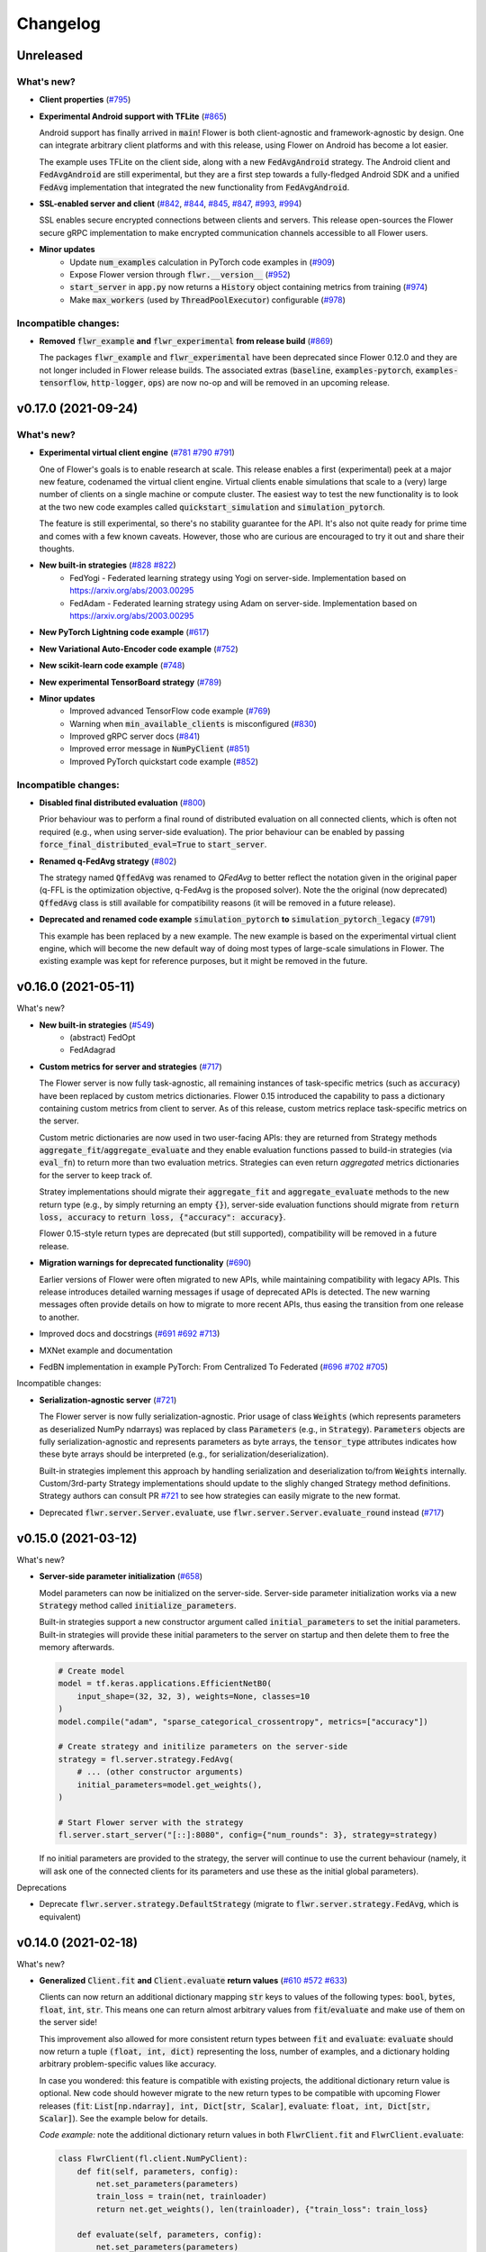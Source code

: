 Changelog
=========

Unreleased
----------

What's new?
~~~~~~~~~~~

* **Client properties** (`#795 <https://github.com/adap/flower/pull/795>`_)

* **Experimental Android support with TFLite** (`#865 <https://github.com/adap/flower/pull/865>`_)

  Android support has finally arrived in :code:`main`! Flower is both client-agnostic and framework-agnostic by design. One can integrate arbitrary client platforms and with this release, using Flower on Android has become a lot easier.

  The example uses TFLite on the client side, along with a new :code:`FedAvgAndroid` strategy. The Android client and :code:`FedAvgAndroid` are still experimental, but they are a first step towards a fully-fledged Android SDK and a unified :code:`FedAvg` implementation that integrated the new functionality from :code:`FedAvgAndroid`.

* **SSL-enabled server and client** (`#842 <https://github.com/adap/flower/pull/842>`_,  `#844 <https://github.com/adap/flower/pull#84/844>`_,  `#845 <https://github.com/adap/flower/pull#84/845>`_, `#847 <https://github.com/adap/flower/pull#84/847>`_, `#993 <https://github.com/adap/flower/pull#84/993>`_, `#994 <https://github.com/adap/flower/pull#84/994>`_)

  SSL enables secure encrypted connections between clients and servers. This release open-sources the Flower secure gRPC implementation to make encrypted communication channels accessible to all Flower users.

* **Minor updates**
    * Update :code:`num_examples` calculation in PyTorch code examples in (`#909 <https://github.com/adap/flower/pull/909>`_)
    * Expose Flower version through :code:`flwr.__version__` (`#952 <https://github.com/adap/flower/pull/952>`_)
    * :code:`start_server` in :code:`app.py` now returns a :code:`History` object containing metrics from training (`#974 <https://github.com/adap/flower/pull/974>`_)
    * Make :code:`max_workers` (used by :code:`ThreadPoolExecutor`) configurable (`#978 <https://github.com/adap/flower/pull/978>`_)

Incompatible changes:
~~~~~~~~~~~~~~~~~~~~~

* **Removed** :code:`flwr_example` **and** :code:`flwr_experimental` **from release build** (`#869 <https://github.com/adap/flower/pull/869>`_)
  
  The packages :code:`flwr_example` and :code:`flwr_experimental` have been deprecated since Flower 0.12.0 and they are not longer included in Flower release builds. The associated extras (:code:`baseline`, :code:`examples-pytorch`, :code:`examples-tensorflow`, :code:`http-logger`, :code:`ops`) are now no-op and will be removed in an upcoming release.


v0.17.0 (2021-09-24)
--------------------

What's new?
~~~~~~~~~~~

* **Experimental virtual client engine** (`#781 <https://github.com/adap/flower/pull/781>`_ `#790 <https://github.com/adap/flower/pull/790>`_ `#791 <https://github.com/adap/flower/pull/791>`_)

  One of Flower's goals is to enable research at scale. This release enables a first (experimental) peek at a major new feature, codenamed the virtual client engine. Virtual clients enable simulations that scale to a (very) large number of clients on a single machine or compute cluster. The easiest way to test the new functionality is to look at the two new code examples called :code:`quickstart_simulation` and :code:`simulation_pytorch`.

  The feature is still experimental, so there's no stability guarantee for the API. It's also not quite ready for prime time and comes with a few known caveats. However, those who are curious are encouraged to try it out and share their thoughts.

* **New built-in strategies** (`#828 <https://github.com/adap/flower/pull/828>`_ `#822 <https://github.com/adap/flower/pull/822>`_)
    * FedYogi - Federated learning strategy using Yogi on server-side. Implementation based on https://arxiv.org/abs/2003.00295
    * FedAdam - Federated learning strategy using Adam on server-side. Implementation based on https://arxiv.org/abs/2003.00295

* **New PyTorch Lightning code example** (`#617 <https://github.com/adap/flower/pull/617>`_)

* **New Variational Auto-Encoder code example** (`#752 <https://github.com/adap/flower/pull/752>`_)

* **New scikit-learn code example** (`#748 <https://github.com/adap/flower/pull/748>`_)

* **New experimental TensorBoard strategy** (`#789 <https://github.com/adap/flower/pull/789>`_)

* **Minor updates**
    * Improved advanced TensorFlow code example (`#769 <https://github.com/adap/flower/pull/769>`_)
    * Warning when :code:`min_available_clients` is misconfigured (`#830 <https://github.com/adap/flower/pull/830>`_)
    * Improved gRPC server docs (`#841 <https://github.com/adap/flower/pull/841>`_)
    * Improved error message in :code:`NumPyClient` (`#851 <https://github.com/adap/flower/pull/851>`_)
    * Improved PyTorch quickstart code example (`#852 <https://github.com/adap/flower/pull/852>`_)

Incompatible changes:
~~~~~~~~~~~~~~~~~~~~~

* **Disabled final distributed evaluation** (`#800 <https://github.com/adap/flower/pull/800>`_)

  Prior behaviour was to perform a final round of distributed evaluation on all connected clients, which is often not required (e.g., when using server-side evaluation). The prior behaviour can be enabled by passing :code:`force_final_distributed_eval=True` to :code:`start_server`.

* **Renamed q-FedAvg strategy** (`#802 <https://github.com/adap/flower/pull/802>`_)

  The strategy named :code:`QffedAvg` was renamed to `QFedAvg` to better reflect the notation given in the original paper (q-FFL is the optimization objective, q-FedAvg is the proposed solver). Note the the original (now deprecated) :code:`QffedAvg` class is still available for compatibility reasons (it will be removed in a future release).

* **Deprecated and renamed code example** :code:`simulation_pytorch` **to** :code:`simulation_pytorch_legacy` (`#791 <https://github.com/adap/flower/pull/791>`_)

  This example has been replaced by a new example. The new example is based on the experimental virtual client engine, which will become the new default way of doing most types of large-scale simulations in Flower. The existing example was kept for reference purposes, but it might be removed in the future.


v0.16.0 (2021-05-11)
--------------------

What's new?

* **New built-in strategies** (`#549 <https://github.com/adap/flower/pull/549>`_)
    * (abstract) FedOpt
    * FedAdagrad

* **Custom metrics for server and strategies** (`#717 <https://github.com/adap/flower/pull/717>`_)

  The Flower server is now fully task-agnostic, all remaining instances of task-specific metrics (such as :code:`accuracy`) have been replaced by custom metrics dictionaries. Flower 0.15 introduced the capability to pass a dictionary containing custom metrics from client to server. As of this release, custom metrics replace task-specific metrics on the server.

  Custom metric dictionaries are now used in two user-facing APIs: they are returned from Strategy methods :code:`aggregate_fit`/:code:`aggregate_evaluate` and they enable evaluation functions passed to build-in strategies (via :code:`eval_fn`) to return more than two evaluation metrics. Strategies can even return *aggregated* metrics dictionaries for the server to keep track of.

  Stratey implementations should migrate their :code:`aggregate_fit` and :code:`aggregate_evaluate` methods to the new return type (e.g., by simply returning an empty :code:`{}`), server-side evaluation functions should migrate from :code:`return loss, accuracy` to :code:`return loss, {"accuracy": accuracy}`.

  Flower 0.15-style return types are deprecated (but still supported), compatibility will be removed in a future release.

* **Migration warnings for deprecated functionality** (`#690 <https://github.com/adap/flower/pull/690>`_)

  Earlier versions of Flower were often migrated to new APIs, while maintaining compatibility with legacy APIs. This release introduces detailed warning messages if usage of deprecated APIs is detected. The new warning messages often provide details on how to migrate to more recent APIs, thus easing the transition from one release to another.

* Improved docs and docstrings (`#691 <https://github.com/adap/flower/pull/691>`_ `#692 <https://github.com/adap/flower/pull/692>`_ `#713 <https://github.com/adap/flower/pull/713>`_)

* MXNet example and documentation

* FedBN implementation in example PyTorch: From Centralized To Federated (`#696 <https://github.com/adap/flower/pull/696>`_ `#702 <https://github.com/adap/flower/pull/702>`_ `#705 <https://github.com/adap/flower/pull/705>`_)

Incompatible changes:

* **Serialization-agnostic server** (`#721 <https://github.com/adap/flower/pull/721>`_)

  The Flower server is now fully serialization-agnostic. Prior usage of class :code:`Weights` (which represents parameters as deserialized NumPy ndarrays) was replaced by class :code:`Parameters` (e.g., in :code:`Strategy`). :code:`Parameters` objects are fully serialization-agnostic and represents parameters as byte arrays, the :code:`tensor_type` attributes indicates how these byte arrays should be interpreted (e.g., for serialization/deserialization).

  Built-in strategies implement this approach by handling serialization and deserialization to/from :code:`Weights` internally. Custom/3rd-party Strategy implementations should update to the slighly changed Strategy method definitions. Strategy authors can consult PR `#721 <https://github.com/adap/flower/pull/721>`_ to see how strategies can easily migrate to the new format.

* Deprecated :code:`flwr.server.Server.evaluate`, use :code:`flwr.server.Server.evaluate_round` instead (`#717 <https://github.com/adap/flower/pull/717>`_)


v0.15.0 (2021-03-12)
--------------------

What's new?

* **Server-side parameter initialization** (`#658 <https://github.com/adap/flower/pull/658>`_)

  Model parameters can now be initialized on the server-side. Server-side parameter initialization works via a new :code:`Strategy` method called :code:`initialize_parameters`.

  Built-in strategies support a new constructor argument called :code:`initial_parameters` to set the initial parameters. Built-in strategies will provide these initial parameters to the server on startup and then delete them to free the memory afterwards.

  .. code-block:: python

    # Create model
    model = tf.keras.applications.EfficientNetB0(
        input_shape=(32, 32, 3), weights=None, classes=10
    )
    model.compile("adam", "sparse_categorical_crossentropy", metrics=["accuracy"])

    # Create strategy and initilize parameters on the server-side
    strategy = fl.server.strategy.FedAvg(
        # ... (other constructor arguments)
        initial_parameters=model.get_weights(),
    )

    # Start Flower server with the strategy
    fl.server.start_server("[::]:8080", config={"num_rounds": 3}, strategy=strategy)

  If no initial parameters are provided to the strategy, the server will continue to use the current behaviour (namely, it will ask one of the connected clients for its parameters and use these as the initial global parameters).

Deprecations

* Deprecate :code:`flwr.server.strategy.DefaultStrategy` (migrate to :code:`flwr.server.strategy.FedAvg`, which is equivalent)


v0.14.0 (2021-02-18)
--------------------

What's new?

* **Generalized** :code:`Client.fit` **and** :code:`Client.evaluate` **return values** (`#610 <https://github.com/adap/flower/pull/610>`_ `#572 <https://github.com/adap/flower/pull/572>`_ `#633 <https://github.com/adap/flower/pull/633>`_)

  Clients can now return an additional dictionary mapping :code:`str` keys to values of the following types: :code:`bool`, :code:`bytes`, :code:`float`, :code:`int`, :code:`str`. This means one can return almost arbitrary values from :code:`fit`/:code:`evaluate` and make use of them on the server side!
  
  This improvement also allowed for more consistent return types between :code:`fit` and :code:`evaluate`: :code:`evaluate` should now return a tuple :code:`(float, int, dict)` representing the loss, number of examples, and a dictionary holding arbitrary problem-specific values like accuracy. 
  
  In case you wondered: this feature is compatible with existing projects, the additional dictionary return value is optional. New code should however migrate to the new return types to be compatible with upcoming Flower releases (:code:`fit`: :code:`List[np.ndarray], int, Dict[str, Scalar]`, :code:`evaluate`: :code:`float, int, Dict[str, Scalar]`). See the example below for details.

  *Code example:* note the additional dictionary return values in both :code:`FlwrClient.fit` and :code:`FlwrClient.evaluate`: 

  .. code-block:: python

    class FlwrClient(fl.client.NumPyClient):
        def fit(self, parameters, config):
            net.set_parameters(parameters)
            train_loss = train(net, trainloader)
            return net.get_weights(), len(trainloader), {"train_loss": train_loss}

        def evaluate(self, parameters, config):
            net.set_parameters(parameters)
            loss, accuracy, custom_metric = test(net, testloader)
            return loss, len(testloader), {"accuracy": accuracy, "custom_metric": custom_metric}

* **Generalized** :code:`config` **argument in** :code:`Client.fit` **and** :code:`Client.evaluate` (`#595 <https://github.com/adap/flower/pull/595>`_)

  The :code:`config` argument used to be of type :code:`Dict[str, str]`, which means that dictionary values were expected to be strings. The new release generalizes this to enable values of the following types: :code:`bool`, :code:`bytes`, :code:`float`, :code:`int`, :code:`str`.
  
  This means one can now pass almost arbitrary values to :code:`fit`/:code:`evaluate` using the :code:`config` dictionary. Yay, no more :code:`str(epochs)` on the server-side and :code:`int(config["epochs"])` on the client side!

  *Code example:* note that the :code:`config` dictionary now contains non-:code:`str` values in both :code:`Client.fit` and :code:`Client.evaluate`: 

  .. code-block:: python
  
    class FlwrClient(fl.client.NumPyClient):
        def fit(self, parameters, config):
            net.set_parameters(parameters)
            epochs: int = config["epochs"]
            train_loss = train(net, trainloader, epochs)
            return net.get_weights(), len(trainloader), {"train_loss": train_loss}

        def evaluate(self, parameters, config):
            net.set_parameters(parameters)
            batch_size: int = config["batch_size"]
            loss, accuracy = test(net, testloader, batch_size)
            return loss, len(testloader), {"accuracy": accuracy}


v0.13.0 (2021-01-08)
--------------------

What's new?

* New example: PyTorch From Centralized To Federated (`#549 <https://github.com/adap/flower/pull/549>`_)
* Improved documentation
    * New documentation theme (`#551 <https://github.com/adap/flower/pull/551>`_)
    * New API reference (`#554 <https://github.com/adap/flower/pull/554>`_)
    * Updated examples documentation (`#549 <https://github.com/adap/flower/pull/549>`_)
    * Removed obsolete documentation (`#548 <https://github.com/adap/flower/pull/548>`_)

Bugfix:

* :code:`Server.fit` does not disconnect clients when finished, disconnecting the clients is now handled in :code:`flwr.server.start_server` (`#553 <https://github.com/adap/flower/pull/553>`_ `#540 <https://github.com/adap/flower/issues/540>`_).


v0.12.0 (2020-12-07)
--------------------

Important changes:

* Added an example for embedded devices (`#507 <https://github.com/adap/flower/pull/507>`_)
* Added a new NumPyClient (in addition to the existing KerasClient) (`#504 <https://github.com/adap/flower/pull/504>`_ `#508 <https://github.com/adap/flower/pull/508>`_)
* Deprecated `flwr_example` package and started to migrate examples into the top-level `examples` directory (`#494 <https://github.com/adap/flower/pull/494>`_ `#512 <https://github.com/adap/flower/pull/512>`_)


v0.11.0 (2020-11-30)
--------------------

Incompatible changes:

* Renamed strategy methods (`#486 <https://github.com/adap/flower/pull/486>`_) to unify the naming of Flower's public APIs. Other public methods/functions (e.g., every method in :code:`Client`, but also :code:`Strategy.evaluate`) do not use the :code:`on_` prefix, which is why we're removing it from the four methods in Strategy. To migrate rename the following :code:`Strategy` methods accordingly:
    * :code:`on_configure_evaluate` => :code:`configure_evaluate`
    * :code:`on_aggregate_evaluate` => :code:`aggregate_evaluate`
    * :code:`on_configure_fit` => :code:`configure_fit`
    * :code:`on_aggregate_fit` => :code:`aggregate_fit`

Important changes:

* Deprecated :code:`DefaultStrategy` (`#479 <https://github.com/adap/flower/pull/479>`_). To migrate use :code:`FedAvg` instead.
* Simplified examples and baselines (`#484 <https://github.com/adap/flower/pull/484>`_).
* Removed presently unused :code:`on_conclude_round` from strategy interface (`#483 <https://github.com/adap/flower/pull/483>`_).
* Set minimal Python version to 3.6.1 instead of 3.6.9 (`#471 <https://github.com/adap/flower/pull/471>`_).
* Improved :code:`Strategy` docstrings (`#470 <https://github.com/adap/flower/pull/470>`_).
